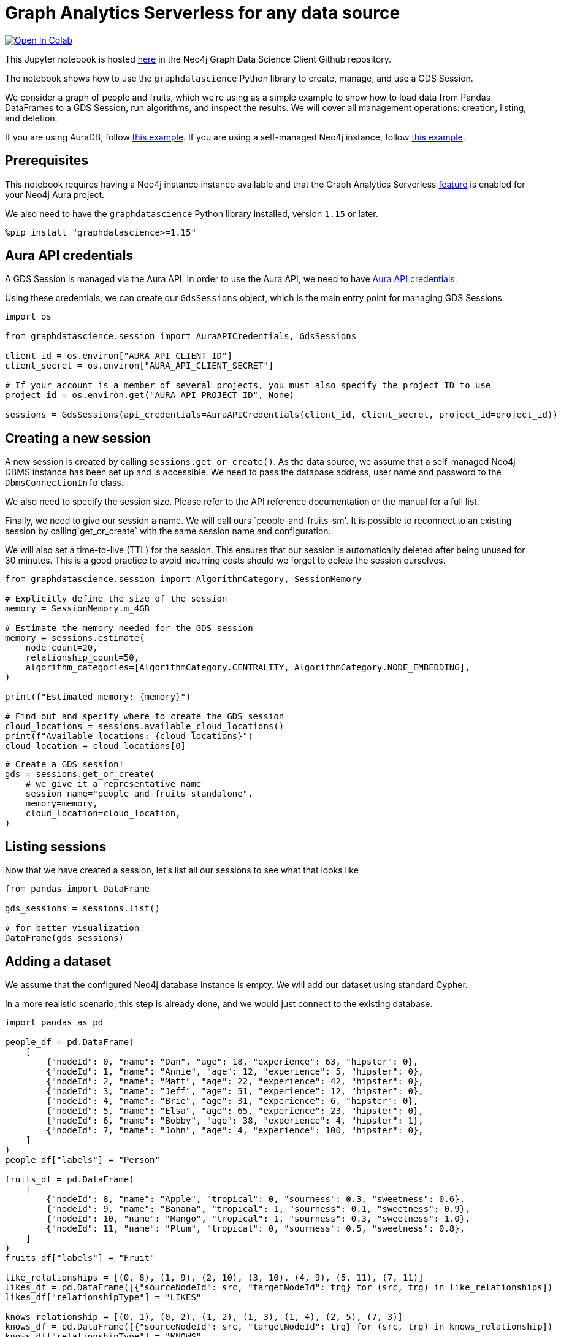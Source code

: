 // DO NOT EDIT - AsciiDoc file generated automatically

= Graph Analytics Serverless for any data source


https://colab.research.google.com/github/neo4j/graph-data-science-client/blob/main/examples/graph-analytics-serverless-standalone.ipynb[image:https://colab.research.google.com/assets/colab-badge.svg[Open
In Colab]]


This Jupyter notebook is hosted
https://github.com/neo4j/graph-data-science-client/blob/main/examples/graph-analytics-serverless-standalone.ipynb[here]
in the Neo4j Graph Data Science Client Github repository.

The notebook shows how to use the `graphdatascience` Python library to
create, manage, and use a GDS Session.

We consider a graph of people and fruits, which we’re using as a simple
example to show how to load data from Pandas DataFrames to a GDS
Session, run algorithms, and inspect the results. We will cover all
management operations: creation, listing, and deletion.

If you are using AuraDB, follow link:../graph-analytics-serverless[this
example]. If you are using a self-managed Neo4j instance, follow
link:../graph-analytics-serverless-self-managed[this example].

== Prerequisites

This notebook requires having a Neo4j instance instance available and
that the Graph Analytics Serverless
https://neo4j.com/docs/aura/graph-analytics/#aura-gds-serverless[feature]
is enabled for your Neo4j Aura project.

We also need to have the `graphdatascience` Python library installed,
version `1.15` or later.

[source, python, role=no-test]
----
%pip install "graphdatascience>=1.15"
----

== Aura API credentials

A GDS Session is managed via the Aura API. In order to use the Aura API,
we need to have
https://neo4j.com/docs/aura/platform/api/authentication/#_creating_credentials[Aura
API credentials].

Using these credentials, we can create our `GdsSessions` object, which
is the main entry point for managing GDS Sessions.

[source, python, role=no-test]
----
import os

from graphdatascience.session import AuraAPICredentials, GdsSessions

client_id = os.environ["AURA_API_CLIENT_ID"]
client_secret = os.environ["AURA_API_CLIENT_SECRET"]

# If your account is a member of several projects, you must also specify the project ID to use
project_id = os.environ.get("AURA_API_PROJECT_ID", None)

sessions = GdsSessions(api_credentials=AuraAPICredentials(client_id, client_secret, project_id=project_id))
----

== Creating a new session

A new session is created by calling `sessions.get++_++or++_++create()`.
As the data source, we assume that a self-managed Neo4j DBMS instance
has been set up and is accessible. We need to pass the database address,
user name and password to the `DbmsConnectionInfo` class.

We also need to specify the session size. Please refer to the API
reference documentation or the manual for a full list.

Finally, we need to give our session a name. We will call ours
`people-and-fruits-sm'. It is possible to reconnect to an existing session by calling`get++_++or++_++create++`++
with the same session name and configuration.

We will also set a time-to-live (TTL) for the session. This ensures that
our session is automatically deleted after being unused for 30 minutes.
This is a good practice to avoid incurring costs should we forget to
delete the session ourselves.

[source, python, role=no-test]
----
from graphdatascience.session import AlgorithmCategory, SessionMemory

# Explicitly define the size of the session
memory = SessionMemory.m_4GB

# Estimate the memory needed for the GDS session
memory = sessions.estimate(
    node_count=20,
    relationship_count=50,
    algorithm_categories=[AlgorithmCategory.CENTRALITY, AlgorithmCategory.NODE_EMBEDDING],
)

print(f"Estimated memory: {memory}")

# Find out and specify where to create the GDS session
cloud_locations = sessions.available_cloud_locations()
print(f"Available locations: {cloud_locations}")
cloud_location = cloud_locations[0]
----

[source, python, role=no-test]
----
# Create a GDS session!
gds = sessions.get_or_create(
    # we give it a representative name
    session_name="people-and-fruits-standalone",
    memory=memory,
    cloud_location=cloud_location,
)
----

== Listing sessions

Now that we have created a session, let’s list all our sessions to see
what that looks like

[source, python, role=no-test]
----
from pandas import DataFrame

gds_sessions = sessions.list()

# for better visualization
DataFrame(gds_sessions)
----

== Adding a dataset

We assume that the configured Neo4j database instance is empty. We will
add our dataset using standard Cypher.

In a more realistic scenario, this step is already done, and we would
just connect to the existing database.

[source, python, role=no-test]
----
import pandas as pd

people_df = pd.DataFrame(
    [
        {"nodeId": 0, "name": "Dan", "age": 18, "experience": 63, "hipster": 0},
        {"nodeId": 1, "name": "Annie", "age": 12, "experience": 5, "hipster": 0},
        {"nodeId": 2, "name": "Matt", "age": 22, "experience": 42, "hipster": 0},
        {"nodeId": 3, "name": "Jeff", "age": 51, "experience": 12, "hipster": 0},
        {"nodeId": 4, "name": "Brie", "age": 31, "experience": 6, "hipster": 0},
        {"nodeId": 5, "name": "Elsa", "age": 65, "experience": 23, "hipster": 0},
        {"nodeId": 6, "name": "Bobby", "age": 38, "experience": 4, "hipster": 1},
        {"nodeId": 7, "name": "John", "age": 4, "experience": 100, "hipster": 0},
    ]
)
people_df["labels"] = "Person"

fruits_df = pd.DataFrame(
    [
        {"nodeId": 8, "name": "Apple", "tropical": 0, "sourness": 0.3, "sweetness": 0.6},
        {"nodeId": 9, "name": "Banana", "tropical": 1, "sourness": 0.1, "sweetness": 0.9},
        {"nodeId": 10, "name": "Mango", "tropical": 1, "sourness": 0.3, "sweetness": 1.0},
        {"nodeId": 11, "name": "Plum", "tropical": 0, "sourness": 0.5, "sweetness": 0.8},
    ]
)
fruits_df["labels"] = "Fruit"

like_relationships = [(0, 8), (1, 9), (2, 10), (3, 10), (4, 9), (5, 11), (7, 11)]
likes_df = pd.DataFrame([{"sourceNodeId": src, "targetNodeId": trg} for (src, trg) in like_relationships])
likes_df["relationshipType"] = "LIKES"

knows_relationship = [(0, 1), (0, 2), (1, 2), (1, 3), (1, 4), (2, 5), (7, 3)]
knows_df = pd.DataFrame([{"sourceNodeId": src, "targetNodeId": trg} for (src, trg) in knows_relationship])
knows_df["relationshipType"] = "KNOWS"
----

== Construct Graph from DataFrames

Now that we have imported a graph to our database, we create graphs
directly from pandas `DataFrame` objects. We do that by using the
`gds.graph.construct()` endpoint.

[source, python, role=no-test]
----
nodes = [people_df.drop(columns="name"), fruits_df.drop(columns="name")]  # GDS does not support string properties
relationships = [likes_df, knows_df]

G = gds.graph.construct("people-fruits", nodes, relationships)


str(G)
----

== Running Algorithms

We can now run algorithms on the constructed graph. This is done using
the standard GDS Python Client API. There are many other tutorials
covering some interesting things we can do at this step, so we will keep
it rather brief here.

We will simply run PageRank and FastRP on the graph.

[source, python, role=no-test]
----
print("Running PageRank ...")
pr_result = gds.pageRank.mutate(G, mutateProperty="pagerank")
print(f"Compute millis: {pr_result['computeMillis']}")
print(f"Node properties written: {pr_result['nodePropertiesWritten']}")
print(f"Centrality distribution: {pr_result['centralityDistribution']}")

print("Running FastRP ...")
frp_result = gds.fastRP.mutate(
    G,
    mutateProperty="fastRP",
    embeddingDimension=8,
    featureProperties=["pagerank"],
    propertyRatio=0.2,
    nodeSelfInfluence=0.2,
)
print(f"Compute millis: {frp_result['computeMillis']}")
# stream back the results
result = gds.graph.nodeProperties.stream(G, ["pagerank", "fastRP"], separate_property_columns=True)

print(result)
----

To resolve the nodeIds to names, we can merge it back with the source
data frames.

[source, python, role=no-test]
----
names = pd.concat([people_df, fruits_df])[["nodeId", "name"]]

result.merge(names, how="left")
----

== Deleting the session

Now that we have finished our analysis, we can delete the session. The
results that we produced were written back to our Neo4j database, and
will not be lost. If we computed additional things that we did not write
back, those will be lost.

Deleting the session will release all resources associated with it, and
stop incurring costs.

[source, python, role=no-test]
----
# or gds.delete()
sessions.delete(session_name="people-and-fruits-standalone")
----

[source, python, role=no-test]
----
# let's also make sure the deleted session is truly gone:
sessions.list()
----

== Conclusion

And we’re done! We have created a GDS Session, projected a graph, run
some algorithms, inspect the results, and deleted the session. This is a
simple example, but it shows the main steps of using GDS Sessions.
